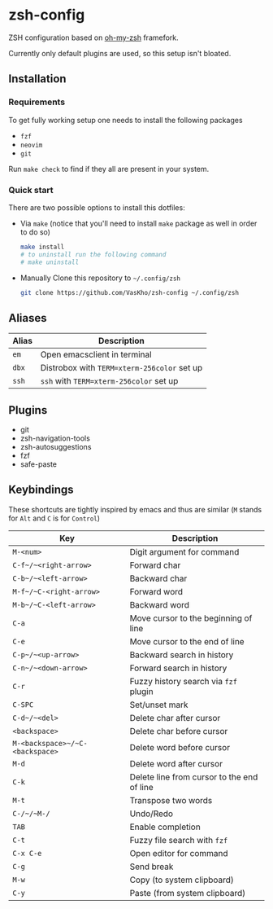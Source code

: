 * zsh-config
ZSH configuration based on [[https://github.com/ohmyzsh/ohmyzsh][oh-my-zsh]] framefork.

Currently only default plugins are used, so this setup isn't bloated.

** Installation

*** Requirements
To get fully working setup one needs to install the following packages
- ~fzf~
- ~neovim~
- ~git~

Run ~make check~ to find if they all are present in your system.

*** Quick start

There are two possible options to install this dotfiles:
- Via ~make~ (notice that you'll need to install ~make~ package as well in order to do so)

  #+begin_src sh
    make install
    # to uninstall run the following command
    # make uninstall
  #+end_src
  
- Manually
  Clone this repository to ~~/.config/zsh~
  
  #+begin_src sh
    git clone https://github.com/VasKho/zsh-config ~/.config/zsh
  #+end_src
  
** Aliases

|-------+---------------------------------------------|
| Alias | Description                                 |
|-------+---------------------------------------------|
| ~em~  | Open emacsclient in terminal                |
|-------+---------------------------------------------|
| ~dbx~ | Distrobox with ~TERM=xterm-256color~ set up |
|-------+---------------------------------------------|
| ~ssh~ | ~ssh~ with ~TERM=xterm-256color~ set up     |
|-------+---------------------------------------------|

** Plugins

+ git
+ zsh-navigation-tools
+ zsh-autosuggestions
+ fzf
+ safe-paste

** Keybindings

These shortcuts are tightly inspired by emacs and thus are similar (~M~ stands for ~Alt~ and ~C~ is for ~Control~)

|---------------------------------+--------------------------------------------|
| Key                             | Description                                |
|---------------------------------+--------------------------------------------|
| ~M-<num>~                       | Digit argument for command                 |
|---------------------------------+--------------------------------------------|
| ~C-f~/~<right-arrow>~           | Forward char                               |
|---------------------------------+--------------------------------------------|
| ~C-b~/~<left-arrow>~            | Backward char                              |
|---------------------------------+--------------------------------------------|
| ~M-f~/~C-<right-arrow>~         | Forward word                               |
|---------------------------------+--------------------------------------------|
| ~M-b~/~C-<left-arrow>~          | Backward word                              |
|---------------------------------+--------------------------------------------|
| ~C-a~                           | Move cursor to the beginning of line       |
|---------------------------------+--------------------------------------------|
| ~C-e~                           | Move cursor to the end of line             |
|---------------------------------+--------------------------------------------|
| ~C-p~/~<up-arrow>~              | Backward search in history                 |
|---------------------------------+--------------------------------------------|
| ~C-n~/~<down-arrow>~            | Forward search in history                  |
|---------------------------------+--------------------------------------------|
| ~C-r~                           | Fuzzy history search via ~fzf~ plugin      |
|---------------------------------+--------------------------------------------|
| ~C-SPC~                         | Set/unset mark                             |
|---------------------------------+--------------------------------------------|
| ~C-d~/~<del>~                   | Delete char after cursor                   |
|---------------------------------+--------------------------------------------|
| ~<backspace>~                   | Delete char before cursor                  |
|---------------------------------+--------------------------------------------|
| ~M-<backspace>~/~C-<backspace>~ | Delete word before cursor                  |
|---------------------------------+--------------------------------------------|
| ~M-d~                           | Delete word after cursor                   |
|---------------------------------+--------------------------------------------|
| ~C-k~                           | Delete line from cursor to the end of line |
|---------------------------------+--------------------------------------------|
| ~M-t~                           | Transpose two words                        |
|---------------------------------+--------------------------------------------|
| ~C-/~/~M-/~                     | Undo/Redo                                  |
|---------------------------------+--------------------------------------------|
| ~TAB~                           | Enable completion                          |
|---------------------------------+--------------------------------------------|
| ~C-t~                           | Fuzzy file search with ~fzf~               |
|---------------------------------+--------------------------------------------|
| ~C-x C-e~                       | Open editor for command                    |
|---------------------------------+--------------------------------------------|
| ~C-g~                           | Send break                                 |
|---------------------------------+--------------------------------------------|
| ~M-w~                           | Copy (to system clipboard)                 |
|---------------------------------+--------------------------------------------|
| ~C-y~                           | Paste (from system clipboard)              |
|---------------------------------+--------------------------------------------|
